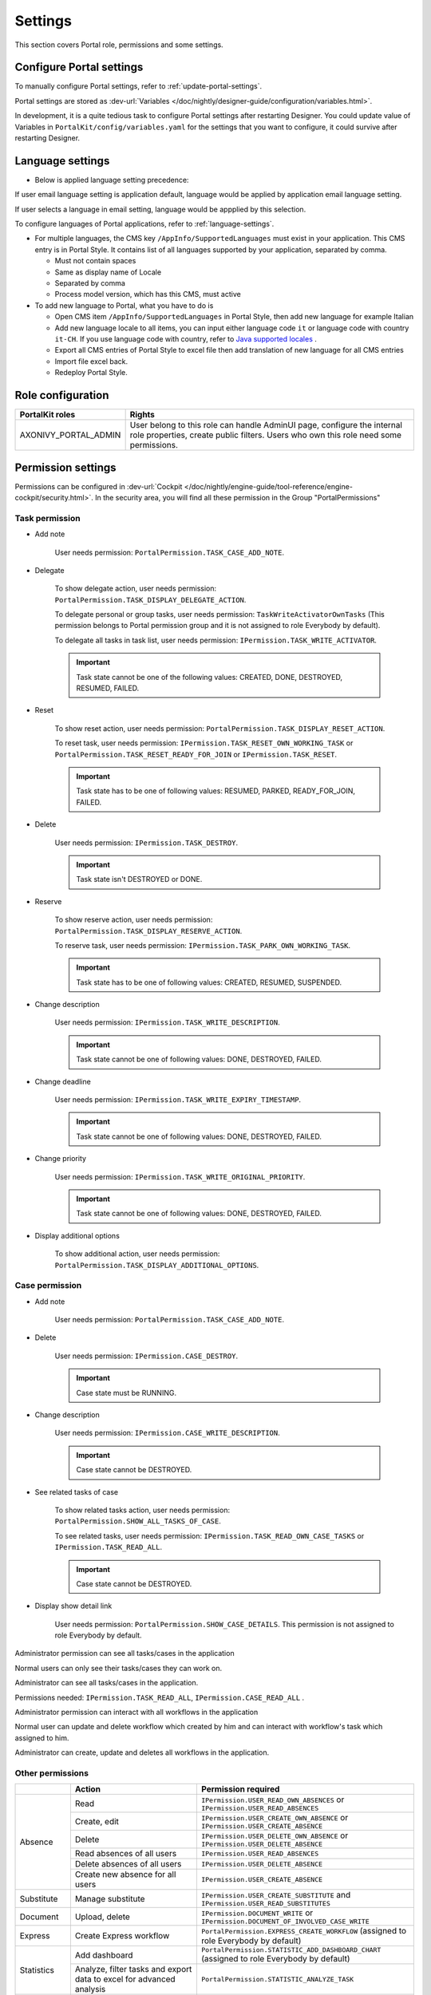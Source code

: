 .. _settings:

Settings
********

This section covers Portal role, permissions and some settings.

|portal-header|

.. _settings-admin-settings:

Configure Portal settings
=========================

To manually configure Portal settings, refer to :ref:`update-portal-settings`.

Portal settings are stored as :dev-url:`Variables </doc/nightly/designer-guide/configuration/variables.html>`.

In development, it is a quite tedious task to configure Portal settings after restarting Designer. You could update value of Variables in
``PortalKit/config/variables.yaml`` for the settings that you want to configure, it could survive after restarting Designer.

.. _settings-language:

Language settings
=================

-  Below is applied language setting precedence:

   |language-precedence|

If user email language setting is application default, language would be applied by application email language setting.

If user selects a language in email setting, language would be appplied by this selection.

To configure languages of Portal applications, refer to :ref:`language-settings`.

-  For multiple languages, the CMS key ``/AppInfo/SupportedLanguages``
   must exist in your application. This CMS entry is
   in Portal Style. It contains list of all languages supported by
   your application, separated by comma.

   -  Must not contain spaces
   -  Same as display name of Locale
   -  Separated by comma
   -  Process model version, which has this CMS, must active

-  To add new language to Portal, what you have to do is

   -  Open CMS item ``/AppInfo/SupportedLanguages`` in Portal Style, then add new language for example Italian 
      |add-new-item-to-cms-language|
   -  Add new language locale to all items, you can input either language code ``it`` or language code with country ``it-CH``. If you use language code with country, refer to `Java supported locales <https://www.oracle.com/java/technologies/javase/jdk11-suported-locales.html>`_ .
      |add-new-item-to-cms-language-after|
   -  Export all CMS entries of Portal Style to excel file then add translation of new language for all CMS entries
      |export-cms|
   -  Import file excel back.
   -  Redeploy Portal Style.


Role configuration
==================

.. table:: 

   +-----------------------------------+-----------------------------------+
   | PortalKit roles                   | Rights                            |
   +===================================+===================================+
   | AXONIVY_PORTAL_ADMIN              | User belong to this role can      |
   |                                   | handle AdminUI page, configure    |
   |                                   | the internal role properties,     |
   |                                   | create public filters. Users who  |
   |                                   | own this role need some           |
   |                                   | permissions.                      |
   |                                   |                                   |   
   +-----------------------------------+-----------------------------------+

.. _settings-permission-settings:

Permission settings
===================

Permissions can be configured in :dev-url:`Cockpit
</doc/nightly/engine-guide/tool-reference/engine-cockpit/security.html>`.
In the security area, you will find all these permission in the Group
"PortalPermissions"

Task permission
---------------
- Add note

   User needs permission: ``PortalPermission.TASK_CASE_ADD_NOTE``.

- Delegate

   To show delegate action, user needs permission:
   ``PortalPermission.TASK_DISPLAY_DELEGATE_ACTION``.

   To delegate personal or group tasks, user needs permission:
   ``TaskWriteActivatorOwnTasks`` (This permission belongs to Portal
   permission group and it is not assigned to role Everybody by
   default). 
   
   To delegate all tasks in task list, user needs permission:
   ``IPermission.TASK_WRITE_ACTIVATOR``.

   .. important::
      Task state cannot be one of the following values:
      CREATED, DONE, DESTROYED, RESUMED, FAILED.

- Reset

   To show reset action, user needs permission:
   ``PortalPermission.TASK_DISPLAY_RESET_ACTION``.

   To reset task, user needs permission:
   ``IPermission.TASK_RESET_OWN_WORKING_TASK`` or
   ``PortalPermission.TASK_RESET_READY_FOR_JOIN`` or
   ``IPermission.TASK_RESET``.

   .. important::
      Task state has to be one of following values: RESUMED, PARKED, READY_FOR_JOIN, FAILED.

   
- Delete

   User needs permission:
   ``IPermission.TASK_DESTROY``.

   .. important::
      Task state isn't DESTROYED or DONE.

- Reserve

   To show reserve action, user needs permission: 
   ``PortalPermission.TASK_DISPLAY_RESERVE_ACTION``.

   To reserve task, user needs permission: 
   ``IPermission.TASK_PARK_OWN_WORKING_TASK``.

   .. important::
      Task state has to be one of following values: CREATED, RESUMED, SUSPENDED.

- Change description

   User needs permission: 
   ``IPermission.TASK_WRITE_DESCRIPTION``.

   .. important::
      Task state cannot be one of following values:
      DONE, DESTROYED, FAILED.

- Change deadline

   User needs permission: 
   ``IPermission.TASK_WRITE_EXPIRY_TIMESTAMP``.

   .. important::
      Task state cannot be one of following values:
      DONE, DESTROYED, FAILED.

- Change priority

   User needs permission: 
   ``IPermission.TASK_WRITE_ORIGINAL_PRIORITY``.

   .. important::
      Task state cannot be one of following values:
      DONE, DESTROYED, FAILED.

- Display additional options

   To show additional action, user needs permission: 
   ``PortalPermission.TASK_DISPLAY_ADDITIONAL_OPTIONS``.

Case permission
---------------

- Add note

   User needs permission: ``PortalPermission.TASK_CASE_ADD_NOTE``.

- Delete

   User needs permission: 
   ``IPermission.CASE_DESTROY``.

   .. important::
      Case state must be RUNNING.

- Change description

   User needs permission: 
   ``IPermission.CASE_WRITE_DESCRIPTION``.

   .. important::
      Case state cannot be DESTROYED.

- See related tasks of case

   To show related tasks action, user needs permission: 
   ``PortalPermission.SHOW_ALL_TASKS_OF_CASE``.

   To see related tasks, user needs permission: 
   ``IPermission.TASK_READ_OWN_CASE_TASKS`` or
   ``IPermission.TASK_READ_ALL``.

   .. important::
      Case state cannot be DESTROYED.

- Display show detail link

   User needs permission: 
   ``PortalPermission.SHOW_CASE_DETAILS``.
   This permission is not assigned to role Everybody by default.

Administrator permission can see all tasks/cases in the application

Normal users can only see their tasks/cases they can work on.

Administrator can see all tasks/cases in the application.

Permissions needed: ``IPermission.TASK_READ_ALL``,
``IPermission.CASE_READ_ALL`` .

Administrator permission can interact with all workflows in the application

Normal user can update and delete workflow which created by him and
can interact with workflow's task which assigned to him.

Administrator can create, update and deletes all workflows in the
application.

Other permissions
-----------------

.. table:: 

 +-----------+---------------------------------+----------------------------------------------------+
 |           | Action                          | Permission required                                |
 +===========+=================================+====================================================+
 | Absence   | Read                            | ``IPermission.USER_READ_OWN_ABSENCES`` or          |
 |           |                                 | ``IPermission.USER_READ_ABSENCES``                 |
 |           +---------------------------------+----------------------------------------------------+
 |           | Create, edit                    | ``IPermission.USER_CREATE_OWN_ABSENCE`` or         |
 |           |                                 | ``IPermission.USER_CREATE_ABSENCE``                |
 |           +---------------------------------+----------------------------------------------------+
 |           | Delete                          | ``IPermission.USER_DELETE_OWN_ABSENCE`` or         |
 |           |                                 | ``IPermission.USER_DELETE_ABSENCE``                |
 |           +---------------------------------+----------------------------------------------------+
 |           | Read absences of all users      | ``IPermission.USER_READ_ABSENCES``                 |
 |           +---------------------------------+----------------------------------------------------+
 |           | Delete absences of all users    | ``IPermission.USER_DELETE_ABSENCE``                |
 |           +---------------------------------+----------------------------------------------------+
 |           | Create new absence for all users| ``IPermission.USER_CREATE_ABSENCE``                |
 +-----------+---------------------------------+----------------------------------------------------+
 | Substitute| Manage substitute               | ``IPermission.USER_CREATE_SUBSTITUTE`` and         |
 |           |                                 | ``IPermission.USER_READ_SUBSTITUTES``              |
 +-----------+---------------------------------+----------------------------------------------------+
 | Document  | Upload, delete                  | ``IPermission.DOCUMENT_WRITE`` or                  |
 |           |                                 | ``IPermission.DOCUMENT_OF_INVOLVED_CASE_WRITE``    |
 +-----------+---------------------------------+----------------------------------------------------+
 | Express   | Create Express workflow         | ``PortalPermission.EXPRESS_CREATE_WORKFLOW``       |
 |           |                                 | (assigned to role Everybody by default)            |
 +-----------+---------------------------------+----------------------------------------------------+
 | Statistics| Add dashboard                   | ``PortalPermission.STATISTIC_ADD_DASHBOARD_CHART`` |
 |           |                                 | (assigned to role Everybody by default)            |
 |           +---------------------------------+----------------------------------------------------+
 |           | Analyze, filter tasks           | ``PortalPermission.STATISTIC_ANALYZE_TASK``        |
 |           | and export data to excel        |                                                    |
 |           | for advanced analysis           |                                                    |
 +-----------+---------------------------------+----------------------------------------------------+
 | Portal    | Access to full process          | ``PortalPermission.ACCESS_FULL_PROCESS_LIST``      |
 | permission| list, it's "Processes" on the   |                                                    |
 |           | left menu and link "Show all    |                                                    |
 |           | processes" on Dashboard         |                                                    |
 |           +---------------------------------+----------------------------------------------------+
 |           | Access to full task list, it's  | ``PortalPermission.ACCESS_FULL_TASK_LIST``         |
 |           | "Tasks" on the left menu and    |                                                    | 
 |           | link "Show full task list" on   |                                                    |
 |           | Dashboard                       |                                                    |
 |           +---------------------------------+----------------------------------------------------+
 |           | Access to full case list, it's  | ``PortalPermission.ACCESS_FULL_CASE_LIST``         |
 |           | "Cases" on the left menu        |                                                    |
 |           +---------------------------------+----------------------------------------------------+
 |           | Access to statistic, it's       | ``PortalPermission.ACCESS_FULL_STATISTICS_LIST``   |
 |           | "Statistics" on the left menu   |                                                    |
 |           | and link "Show all charts" on   |                                                    |
 |           | Dashboard                       |                                                    |
 |           +---------------------------------+----------------------------------------------------+
 |           | Add note to task/case           | ``PortalPermission.TASK_CASE_ADD_NOTE``            |
 |           +---------------------------------+----------------------------------------------------+
 |           | Display show more note          | ``PortalPermission.TASK_CASE_SHOW_MORE_NOTE``      |
 |           +---------------------------------+----------------------------------------------------+
 |           | Create public external link, all| ``PortalPermission.CREATE_PUBLIC_EXTERNAL_LINK``   |
 |           | other users can see that link in|                                                    |
 |           | full process list and can also  |                                                    |
 |           | add it to User Favorite         |                                                    |
 +-----------+---------------------------------+----------------------------------------------------+

Virus Scanning Setting 
======================

PrimeFaces is delivered with one implementation of that interface that uses
`VirusTotal <https://www.virustotal.com/>`_. To enable `VirusTotal
<https://www.virustotal.com/>`_ you need to create a community account at the
`VirusTotal website <https://www.virustotal.com/>`_. You receive an API key once
you have an account. To configure the API key add the following snippet to the
configuration/web.xml file:

   .. code-block:: xml

      <context-param>
      <param-name>primefaces.virusscan.VIRUSTOTAL_KEY</param-name>
      <param-value>PUT YOUR API KEY HERE</param-value> 
      </context-param>

   ..

By default after configured context-param in the web XML file, the Virus
Scanning is enabled. You could update the value of the variable
``EnableVirusScanner`` to ``false`` in ``PortalKit/config/variables.yaml`` that
you want to disable.


Reference: `How to check if uploaded files contain a virus
<https://community.axonivy.com/d/144-how-to-check-if-a-uploaded-files-contain-a-virus/>`_.

Global variables
================

Variables
---------
These variables are storing as key, value. Can edit in the cockpit only.

.. table:: 

   +---------------------------------------------+-------------------------------+-----------------------------+
   | Variable                                    | Default                       | Description                 |
   |                                             | value                         |                             |
   +=============================================+===============================+=============================+
   | PortalStartTimeCleanObsoletedDataExpression | 0 0 6 \* \* ?                 | Cron expression define      |
   |                                             |                               | the time to clean up data   |
   |                                             |                               | of obsoleted users. E.g.:   |
   |                                             |                               | expression for at 6AM       |
   |                                             |                               | every day is                |
   |                                             |                               | ``0 0 6 * * ?`` . Refer     |
   |                                             |                               | to                          |
   |                                             |                               | `crontrigger <http://quar   |
   |                                             |                               | tz-scheduler.org/document   |
   |                                             |                               | ation/quartz-2.1.7/tutori   |
   |                                             |                               | als/tutorial-lesson-06.htm  |
   |                                             |                               | l>`__                       |
   |                                             |                               | . Restart Ivy engine        |
   |                                             |                               | after changing this         |
   |                                             |                               | variable.                   |
   +---------------------------------------------+-------------------------------+-----------------------------+
   | PortalDeleteAllFinishedHiddenCases          | false                         | If set to ``true``, the     |
   |                                             |                               | cron job runs daily (at     |
   |                                             |                               | 6.AM as default) will       |
   |                                             |                               | clean all finished hidden   |
   |                                             |                               | cases in engine.            |
   |                                             |                               | Otherwise, just hidden      |
   |                                             |                               | cases which were            |
   |                                             |                               | generated by Portal will    |
   |                                             |                               | be deleted.                 |
   +---------------------------------------------+-------------------------------+-----------------------------+
   | PortalHiddenTaskCaseExcluded                | true                          | By default, Portal will     |
   |                                             |                               | query tasks and cases       |
   |                                             |                               | which don't have hide       |
   |                                             |                               | information. Set it to      |
   |                                             |                               | ``false``, Portal will      |
   |                                             |                               | ignore this additional      |
   |                                             |                               | property.                   |
   +---------------------------------------------+-------------------------------+-----------------------------+
   | PortalLoginPageDisplay                      | true                          |By default, Portal will      |
   |                                             |                               |redirect to Login Page if    |
   |                                             |                               |login is required and user   |
   |                                             |                               |is unknown. Set it to false  |
   |                                             |                               |to redirect to login error   |
   |                                             |                               |page and hide Logout in      |
   |                                             |                               |User menu when you are using |
   |                                             |                               |external authentication and  |
   |                                             |                               |the user is not created in   |
   |                                             |                               |your application user list.  |
   +---------------------------------------------+-------------------------------+-----------------------------+


Configuration
-------------

These variables are storing in JSON format, can edit on the cockpit, or using the UI on the Portal Admin setting.


Portal.Announcement
^^^^^^^^^^^^^^^^^^^
The standard announcement for Portal included general information (e.g. Downtime, Changes, etc.). This message can be seen by all portal users.

Filename: ``variables.Portal.Announcement.json``

Data model:

.. code-block:: html
   
   { "contents": [{
         "language": "en",
         "value": "The announcement content in english"
         }],
      "enabled": false
   }

-  ``contents``: list of supported languages and content for each language.

   -  ``language``: the language code such as ``en``, ``de``, ``es``, and ``fr``
   -  ``value``: the announcement content of that language

-  ``enabled``: the status of the announcement, true shows the announcement


Portal.ThirdPartyApplications
^^^^^^^^^^^^^^^^^^^^^^^^^^^^^
You can define your custom menu item via this JSON file. It will be included on the left menu.

Filename: ``variables.Portal.ThirdPartyApplications.json``

Data model:

.. code-block:: html

   [{    "id": "284352a58c7a48a2b64be8a946857c7a",
         "displayName": "{\"de\":\"AxonIvy ger\",\"en\":\"AxonIvy\"}",
         "menuIcon": "fa-group",
         "menuOrdinal": 1,
         "name": "{\"de\":\"AxonIvy ger\",\"en\":\"AxonIvy\"}",
         "link": "https://developer.axonivy.com/download",
      }
   ]

- ``id``: the identification number of a third-party application, auto-generated by UUID
- ``displayName``: the display name of the app that shows in the left menu, support multi-language
- ``menuIcon``: the style class of app icon that shows in the left menu
- ``menuOrdinal``: index of app that uses to sort menu items in the left menu
- ``name``: the name of third-party app
- ``link``: the URL of third-party app

.. _portal-statistic-charts:

Portal.StatisticCharts
^^^^^^^^^^^^^^^^^^^^^^
You can define the standard statistic charts via this JSON file. It will be shown as the default charts on the statistic page.

Filename: ``variables.Portal.StatisticCharts.json``

Data model:

.. code-block:: html

   [{ "id": "42e2d9afd9824abc8d3a70b9d9867dba",
      "names": [{
            "locale": "en",
            "value": "Task chart"
         }],
      "type": "TASK_BY_EXPIRY",
      "filter": {
         "timePeriodSelection": "LAST_WEEK",
         "createdDateFrom": null,
         "createdDateTo": null,
         "selectedCaseCategories": ["Alpha_Company"],
         "selectedRoles": ["Everybody"],
         "isAllRolesSelected": false,
         "selectedCaseStates": ["RUNNING"],
         "isAllCaseStatesSelected": false,
         "selectedTaskPriorities": ["HIGH"],
         "isAllTaskPrioritiesSelected": false,
         "customFieldFilters": {
            "CustomVarCharField": ["Request for new computer"],
         }
      },
      "position": 6
   }]

-  ``id``: the identification of chart, auto-generated by UUID
-  ``names``: the display name of the chart, support multi-language by defined locale and value
-  ``type``: type of chart such as ``TASK_BY_PRIORITY``, ``CASES_BY_STATE``, ``CASES_BY_FINISHED_TASK``, ``CASES_BY_FINISHED_TIME``, ``TASK_BY_EXPIRY`` and ``ELAPSED_TIME_BY_CASE_CATEGORY``
-  ``filter``: list filters apply for each chart

   -  ``timePeriodSelection``: type of period filter such as ``CUSTOM``, ``LAST_WEEK``, ``LAST_MONTH`` and ``LAST_6_MONTH``
   -  ``createdDateFrom``: start time for custom period filter
   -  ``createdDateTo``: end time for custom period filter
   -  ``selectedCaseCategories``: case category filter
   -  ``selectedRoles``: role filter
   -  ``isAllRolesSelected``: indicator to inform that selected all roles or not
   -  ``selectedCaseStates``: case state filter
   -  ``isAllCaseStatesSelected``: indicator to inform that selected all states or not
   -  ``selectedTaskPriorities``: task priority filter
   -  ``isAllTaskPrioritiesSelected``: indicator to inform that selected all priorities or not
   -  ``customFieldFilters``: list CustomField name filters, define by ``ICase.customFields()``

      -  ``CustomVarCharField``: name of ``ICase.customFields()``

-  ``position``: position index of chart that uses to sort chart in the UI

.. _portal-dashboard-favorite-processes:

Portal.Dashboard.FavoriteProcesses
^^^^^^^^^^^^^^^^^^^^^^^^^^^^^^^^^^
You can include your custom application favorites processes via this JSON file. It will be shown as the processes in the application favorite section.

Filename: ``variables.Portal.Dashboard.FavoriteProcesses.json``

Data model:

.. code-block:: html

   [{ "id": "234152a58c7a48a2b63be8a946e5731b",
      "processType": "IVY_PROCESS",
      "processName": "Alpha Company Task",
      "names": [
         {
            "locale": "de",
            "value": "Aufgabe der Alpha-Firma"
         },
         {
            "locale": "en",
            "value": "Alpha Company Task"
         },
         {
            "locale": "fr",
            "value": "Tâche de la société Alpha"
         },
         {
            "locale": "es",
            "value": "Tarea de empresa alfa"
         }
      ],
      "icon": "fa-building",
      "processId": "Portal/portal-developer-examples/Start Processes/ProcessHistoryComponent/createAlphaCompany.ivp",
      "index": 1
   }]

- ``id``: the identification of a process, auto-generated by UUID
- ``processType``: type of a process such as ``EXPRESS_PROCESS``, ``EXTERNAL_LINK``, ``IVY_PROCESS``
- ``processName``: the display name of a process
-  ``names``: the display name of a process, support multi-language by defined locale and value
- ``icon``: the style class of the process icon
- ``processId``: the process id of the process start in ivy
- ``index``: the index number to sort the processes in the dashboard

Portal.Processes.ExternalLinks
^^^^^^^^^^^^^^^^^^^^^^^^^^^^^^
The standard external links of Portal.

Filename: ``variables.Portal.Processes.ExternalLinks.json``

Data model:

.. code-block:: html

   [{  "id": "01322912db224658a222804802844a7b",
      "name": "Download latest Axon Ivy",
      "link": "https://developer.axonivy.com/download",
      "creatorId": 2,
      "icon": "fa-paperclip",
      "description": "https://developer.axonivy.com/download"
   }]

- ``id``: the identification of a link, auto-generated by UUID
- ``name``: the display name of a link
- ``link``: the URL of the link
- ``creatorId``: the user id who create the link
- ``icon``: the style class of the link icon
- ``description``: the description of a link


Portal.Processes.ExpressProcesses
^^^^^^^^^^^^^^^^^^^^^^^^^^^^^^^^^
The standard express processes of Portal.

Filename: ``variables.Portal.Processes.ExpressProcesses.json``

Data model:

.. code-block:: html

   [{ "id": "f281e1ee7fb54bcda8d7a0c64ba46fc8",
      "processName": "Portal Express process",
      "processDescription": "Process",
      "processType": "AHWF",
      "processPermissions": ["Everybody"],
      "processOwner": "#portaladmin externalId:889",
      "processFolder": "8e9870b2-0179-46eb-bdb8",
      "readyToExecute": true,
      "processCoOwners": ["#demo externalId:9CA"],
      "icon": "fa-codepen",
      "taskDefinitions": [{
         "type": "USER_TASK",
         "responsibles": ["Everybody"],
         "subject": "Express user task",
         "description": "Express user task",
         "taskPosition": 1,
         "untilDays": 2,
         "formElements": [{
            "elementID": "Input area2020-09-07 04:57:05",
            "label": "Input area",
            "required": true,
            "intSetting": 7,
            "elementType": "InputTextArea",
            "optionStrs": [""],
            "elementPosition": "HEADER",
            "indexInPanel": 0
            }]
         }, {
            "type": "EMAIL",
            "responsibles": [],
            "taskPosition": 2,
            "untilDays": 3,
            "email": {
               "recipients": "wawatest@ivy.io",
               "responseTo": "wawa@mail.io",
               "subject": "Verify Express process",
               "content": "<p>Email content</p>",
               "attachments": [],
               "empty": false
            }
         }
      ],
      "ableToEdit": true,
      "useDefaultUI": false
   }]

-  ``id``: the identification of an express process, auto-generated by UUID
-  ``processName``: the display name of an express process
-  ``processDescription``: the description of an express process
-  ``processType``: type of express processes such as ``AMWF`` and ``AHWF``
-  ``processPermissions``: the process permissions who can see this express process
-  ``processOwner``: the user information who create this express process
-  ``processFolder``: the folder id where the express process use to store data
-  ``readyToExecute``: indicator to inform that process can start or not
-  ``processCoOwners``: the user information who can see this express process
-  ``icon``: the style class of express icon
-  ``taskDefinitions``: list tasks of the express process

   -  ``type``: type of the express task such as ``USER_TASK``, ``USER_TASK_WITH_EMAIL``, ``APPROVAL``, and ``EMAIL``
   -  ``responsibles``: responsible for the express task who can work on the task
   -  ``subject``: the name of an express task
   -  ``description``: the description of an express task
   -  ``taskPosition``: the index of a task in the express workflow steps
   -  ``untilDays``: the expiry day of an express task
   -  ``formElements``: list forms on the UI of the express task

      -  ``elementID``: auto-generated
      -  ``label``: the label of the element
      -  ``required``: indicator to inform that form element is required or not
      -  ``intSetting``: auto-generated
      -  ``elementType``: type of element
      -  ``optionStrs``: select options of an element
      -  ``elementPosition``: the position of an element on UI
      -  ``indexInPanel``: auto-generated
      -  ``email``: define an email task

         -  ``recipients``: the recipients of the email
         -  ``responseTo``: response to the email
         -  ``content``: the content of the email
         -  ``attachments``: list attachments
         -  ``empty``: indicator to inform that attachment is empty

- ``ableToEdit``: indicator to inform that express can edit
- ``useDefaultUI``: indicator to inform that express process is using default UI elements


.. |portal-header| image:: ../../screenshots/settings/user-settings.png
.. |global-settings| image:: ../../screenshots/settings/global-settings.png
.. |global-setting-edit| image:: ../../screenshots/settings/edit-global-settings.png
.. |language-precedence| image:: images/settings/language-precedence.png
.. |select-admin-settings| image:: ../../screenshots/settings/select-admin-settings.png
.. |add-new-item-to-cms-language| image:: images/settings/add-new-item-to-cms-language.png 
.. |add-new-item-to-cms-language-after| image:: images/settings/add-new-item-to-cms-language-after.png
.. |export-cms| image:: images/settings/export-cms.png   
